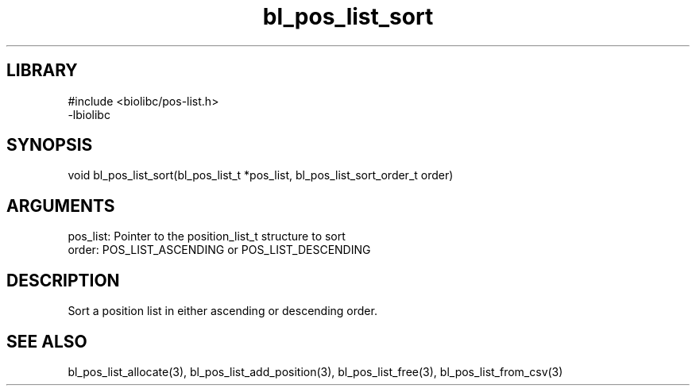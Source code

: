 \" Generated by c2man from bl_pos_list_sort.c
.TH bl_pos_list_sort 3

.SH LIBRARY
\" Indicate #includes, library name, -L and -l flags
.nf
.na
#include <biolibc/pos-list.h>
-lbiolibc
.ad
.fi

\" Convention:
\" Underline anything that is typed verbatim - commands, etc.
.SH SYNOPSIS
.PP
.nf 
.na
void    bl_pos_list_sort(bl_pos_list_t *pos_list, bl_pos_list_sort_order_t order)
.ad
.fi

.SH ARGUMENTS
.nf
.na
pos_list:   Pointer to the position_list_t structure to sort
order:      POS_LIST_ASCENDING or POS_LIST_DESCENDING
.ad
.fi

.SH DESCRIPTION

Sort a position list in either ascending or descending order.

.SH SEE ALSO

bl_pos_list_allocate(3), bl_pos_list_add_position(3), bl_pos_list_free(3),
bl_pos_list_from_csv(3)

